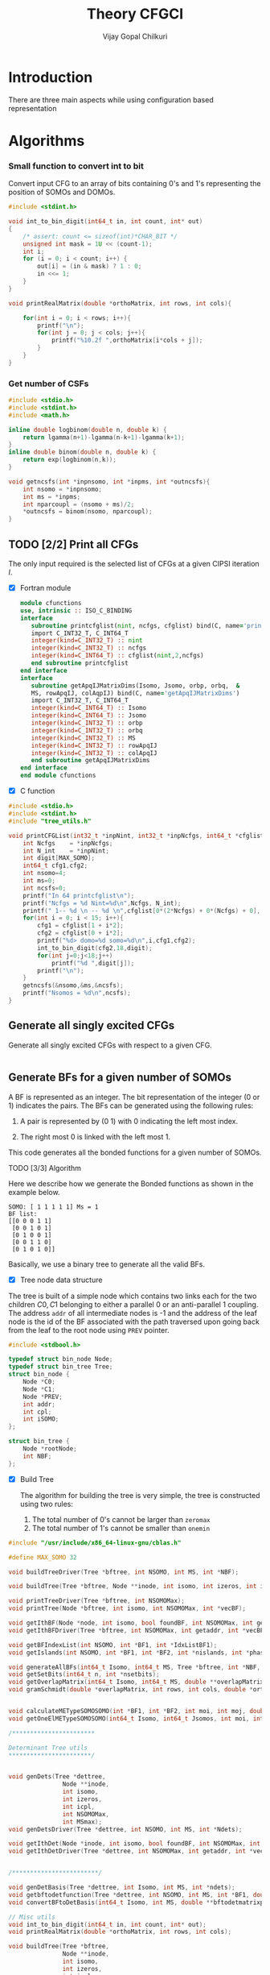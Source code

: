 # -*- mode:org -*-
#+TITLE: Theory CFGCI
#+AUTHOR: Vijay Gopal Chilkuri
#+EMAIL: vijay.gopal.c@gmail.com
#+OPTIONS: toc:t
#+LATEX_CLASS: article
#+LATEX_HEADER: \usepackage{tabularx}
#+LATEX_HEADER: \usepackage{braket}
#+LATEX_HEADER: \usepackage{minted}

* Introduction

There are three main aspects while using configuration based representation

* Algorithms

*** Small function to convert int to bit

Convert input CFG to an array of bits containing 0's and 1's representing
the position of SOMOs and DOMOs.

#+name: inttobindigit
#+begin_src c :main no :tangle cfgCI_utils.c
#include <stdint.h>

void int_to_bin_digit(int64_t in, int count, int* out)
{
    /* assert: count <= sizeof(int)*CHAR_BIT */
    unsigned int mask = 1U << (count-1);
    int i;
    for (i = 0; i < count; i++) {
        out[i] = (in & mask) ? 1 : 0;
        in <<= 1;
    }
}

void printRealMatrix(double *orthoMatrix, int rows, int cols){

    for(int i = 0; i < rows; i++){
        printf("\n");
        for(int j = 0; j < cols; j++){
            printf("%10.2f ",orthoMatrix[i*cols + j]);
        }
    }
}
#+end_src


*** Get number of CSFs

#+name: getncsfs
#+begin_src c :main no :tangle cfgCI_utils.c
#include <stdio.h>
#include <stdint.h>
#include <math.h>

inline double logbinom(double n, double k) {
    return lgamma(n+1)-lgamma(n-k+1)-lgamma(k+1);
}
inline double binom(double n, double k) {
    return exp(logbinom(n,k));
}

void getncsfs(int *inpnsomo, int *inpms, int *outncsfs){
    int nsomo = *inpnsomo;
    int ms = *inpms;
    int nparcoupl = (nsomo + ms)/2;
    *outncsfs = binom(nsomo, nparcoupl);
}
#+end_src

** TODO [2/2] Print all CFGs

The only input required is the selected list of CFGs at a given CIPSI iteration \( I \).

- [X] Fortran module

  #+begin_src fortran :main no :tangle cfgCI_interface.f90
      module cfunctions
      use, intrinsic :: ISO_C_BINDING
      interface
         subroutine printcfglist(nint, ncfgs, cfglist) bind(C, name='printCFGList')
         import C_INT32_T, C_INT64_T
         integer(kind=C_INT32_T) :: nint
         integer(kind=C_INT32_T) :: ncfgs
         integer(kind=C_INT64_T) :: cfglist(nint,2,ncfgs)
         end subroutine printcfglist
      end interface
      interface
         subroutine getApqIJMatrixDims(Isomo, Jsomo, orbp, orbq,  &
         MS, rowApqIJ, colAqpIJ) bind(C, name='getApqIJMatrixDims')
         import C_INT32_T, C_INT64_T
         integer(kind=C_INT64_T) :: Isomo
         integer(kind=C_INT64_T) :: Jsomo
         integer(kind=C_INT32_T) :: orbp
         integer(kind=C_INT32_T) :: orbq
         integer(kind=C_INT32_T) :: MS
         integer(kind=C_INT32_T) :: rowApqIJ
         integer(kind=C_INT32_T) :: colApqIJ
         end subroutine getApqIJMatrixDims
      end interface
      end module cfunctions
  #+end_src


- [X] C function

#+name: printCFGlist
#+begin_src c :main no :tangle cfgCI_utils.c
#include <stdio.h>
#include <stdint.h>
#include "tree_utils.h"

void printCFGList(int32_t *inpNint, int32_t *inpNcfgs, int64_t *cfglist){
    int Ncfgs    = *inpNcfgs;
    int N_int    = *inpNint;
    int digit[MAX_SOMO];
    int64_t cfg1,cfg2;
    int nsomo=4;
    int ms=0;
    int ncsfs=0;
    printf("In 64 printcfglist\n");
    printf("Ncfgs = %d Nint=%d\n",Ncfgs, N_int);
    printf(" 1-- %d \n -- %d \n",cfglist[0*(2*Ncfgs) + 0*(Ncfgs) + 0], cfglist[0*(2*Ncfgs) + 1*(Ncfgs) + 0]);
    for(int i = 0; i < 15; i++){
        cfg1 = cfglist[1 + i*2];
        cfg2 = cfglist[0 + i*2];
        printf("%d> domo=%d somo=%d\n",i,cfg1,cfg2);
        int_to_bin_digit(cfg2,18,digit);
        for(int j=0;j<18;j++)
            printf("%d ",digit[j]);
        printf("\n");
    }
    getncsfs(&nsomo,&ms,&ncsfs);
    printf("Nsomos = %d\n",ncsfs);
}
#+end_src

** Generate all singly excited CFGs

Generate all singly excited CFGs with respect to a given CFG.

#+name: genallSingly
#+begin_src fortran
#+end_src



** Generate BFs for a given number of SOMOs

A BF is represented as an integer. The bit representation of the integer (0 or 1) indicates the pairs. The BFs can be generated using the following rules:

1. A pair is represented by (0 1) with 0 indicating the left most index.

2. The right most 0 is linked with the left most 1.

This code generates all the bonded functions for a given number of SOMOs.

**** TODO [3/3] Algorithm

Here we describe how we generate the Bonded functions as shown in the example below.

#+begin_example
SOMO: [ 1 1 1 1 1] Ms = 1
BF list:
[[0 0 0 1 1]
 [0 0 1 0 1]
 [0 1 0 0 1]
 [0 0 1 1 0]
 [0 1 0 1 0]]
#+end_example

Basically, we use a binary tree to generate all the valid BFs.



- [X] Tree node data structure

The tree is built of a simple node which contains two links each for the two children \(C0, C1\) belonging to either a parallel \(0\)
or an anti-parallel \(1\) coupling. The address ~addr~ of all intermediate nodes is -1 and the address of the leaf node is the id of the BF
associated with the path traversed upon going back from the leaf to the root node using ~PREV~ pointer.

#+name: nodedef
#+begin_src c :main no :tangle tree_utils.h
#include <stdbool.h>

typedef struct bin_node Node;
typedef struct bin_tree Tree;
struct bin_node {
    Node *C0;
    Node *C1;
    Node *PREV;
    int addr;
    int cpl;
    int iSOMO;
};

struct bin_tree {
    Node *rootNode;
    int NBF;
};
#+end_src

- [X] Build Tree

  The algorithm for building the tree is very simple, the tree is constructed using two rules:

  1. The total number of 0's cannot be larger than ~zeromax~
  2. The total number of 1's cannot be smaller than ~onemin~

#+name: treefuncdefs
#+begin_src c :main no :tangle tree_utils.h
#include "/usr/include/x86_64-linux-gnu/cblas.h"

#define MAX_SOMO 32

void buildTreeDriver(Tree *bftree, int NSOMO, int MS, int *NBF);

void buildTree(Tree *bftree, Node **inode, int isomo, int izeros, int icpl, int NSOMOMax, int MSmax);

void printTreeDriver(Tree *bftree, int NSOMOMax);
void printTree(Node *bftree, int isomo, int NSOMOMax, int *vecBF);

void getIthBF(Node *node, int isomo, bool foundBF, int NSOMOMax, int getaddr, int *vecBF);
void getIthBFDriver(Tree *bftree, int NSOMOMax, int getaddr, int *vecBF);

void getBFIndexList(int NSOMO, int *BF1, int *IdxListBF1);
void getIslands(int NSOMO, int *BF1, int *BF2, int *nislands, int *phasefactor);

void generateAllBFs(int64_t Isomo, int64_t MS, Tree *bftree, int *NBF, int *NSOMO);
void getSetBits(int64_t n, int *nsetbits);
void getOverlapMatrix(int64_t Isomo, int64_t MS, double **overlapMatrixptr, int *rows, int *cols, int *NSOMOout);
void gramSchmidt(double *overlapMatrix, int rows, int cols, double *orthoMatrix);


void calculateMETypeSOMOSOMO(int *BF1, int *BF2, int moi, int moj, double *factor, int *phasefactor);
void getOneElMETypeSOMOSOMO(int64_t Isomo, int64_t Jsomos, int moi, int moj, int MS, double **oneElMatrixElementsptr, int *rows, int *cols);

/***********************

Determinant Tree utils
,***********************/


void genDets(Tree *dettree,
               Node **inode,
               int isomo,
               int izeros,
               int icpl,
               int NSOMOMax,
               int MSmax);
void genDetsDriver(Tree *dettree, int NSOMO, int MS, int *Ndets);

void getIthDet(Node *inode, int isomo, bool foundBF, int NSOMOMax, int getaddr, int *vecBF);
void getIthDetDriver(Tree *dettree, int NSOMOMax, int getaddr, int *vecBF);


/************************/

void genDetBasis(Tree *dettree, int Isomo, int MS, int *ndets);
void getbftodetfunction(Tree *dettree, int NSOMO, int MS, int *BF1, double *rowvec);
void convertBFtoDetBasis(int64_t Isomo, int MS, double **bftodetmatrixptr, int *rows, int *cols);

// Misc utils
void int_to_bin_digit(int64_t in, int count, int* out);
void printRealMatrix(double *orthoMatrix, int rows, int cols);

#+end_src

#+name: treefuncmain
#+begin_src c :main no :tangle tree_utils.c
void buildTree(Tree *bftree,
               Node **inode,
               int isomo,
               int izeros,
               int icpl,
               int NSOMOMax,
               int MSmax){

    // Find the maximum parallel couplings 0
    //      the maximum anti-parallel couplings 1
    int zeromax = MSmax + (NSOMOMax-MSmax)/2;
    int onemax = NSOMOMax - zeromax;

    // Exit condition
    if(isomo > NSOMOMax || icpl < 0 || izeros > zeromax ) return;

    // If we find a valid BF assign its address
    if(isomo == NSOMOMax){
        (*inode)->addr = bftree->rootNode->addr;
        bftree->rootNode->addr += 1;
        return;
    }

    // Call 0 branch
    if(((*inode)->C0) == -1 && izeros+1 <= zeromax){
        ((*inode)->C0) = malloc(sizeof(Node));
        (*(*inode)->C0) = (Node){ .C0 = -1, .C1 = -1, .PREV = *inode, .addr = -1, .cpl = 0, .iSOMO = isomo };
        buildTree(bftree, &(*inode)->C0, isomo+1, izeros+1, icpl+1, NSOMOMax, MSmax);
    }
    else buildTree(bftree, &(*inode)->C0, isomo+1, izeros+1, icpl+1, NSOMOMax, MSmax);

    // Call 1 branch
    if(((*inode)->C1) == -1 && icpl-1 >= 0){
        ((*inode)->C1) = malloc(sizeof(Node));
        (*(*inode)->C1) = (Node){ .C0 = -1, .C1 = -1, .PREV = *inode, .addr = -1, .cpl = 1, .iSOMO = isomo };
        buildTree(bftree, &(*inode)->C1, isomo+1, izeros+0, icpl-1, NSOMOMax, MSmax);
    }
    else buildTree(bftree, &(*inode)->C1, isomo+1, izeros+0, icpl-1, NSOMOMax, MSmax);

    return;
}

void buildTreeDriver(Tree *bftree, int NSOMO, int MS, int *NBF){
    int isomo = 0; // counts the total number of SOMO's
    int izeros= 0; // Counts the total number of parallel coupings (i.e. 0's)
    int icpl  = 0; // keep track of the ith ms (cannot be -ve)
    int addr  = 0; // Counts the total BF's

    buildTree(bftree, &(bftree->rootNode), isomo, izeros, icpl, NSOMO, MS);

    ,*NBF = bftree->rootNode->addr;
}

void printTree(Node *inode, int isomo, int NSOMOMax, int *vecBF){
    // Exit condition
    if(isomo > NSOMOMax) return;
    if(inode == -1) return;

    if(isomo == NSOMOMax){
        printf("add : %d > ",inode->addr);
        for(int i=0;i<NSOMOMax;i++)
            printf("%d ",vecBF[i]);
        printf("\n");
        return;
    }
    //printf("%d | %d (%d)\n",isomo,sizeof(inode),inode->C1);


    // Recurse to C0
    if(inode->C0 != -1){
        vecBF[isomo] = 0;
        printTree(inode->C0, isomo+1, NSOMOMax, vecBF);
    }
    // Recurse to C1
    if(inode->C1 != -1){
        vecBF[isomo] = 1;
        printTree(inode->C1, isomo+1, NSOMOMax, vecBF);
    }

    return;
}

void printTreeDriver(Tree *bftree, int NSOMOMax){
    int isomo = 0;
    int vecBF[NSOMOMax];
    for(int i=0;i<NSOMOMax;i++)
        vecBF[i]=0;
    printTree((bftree->rootNode), isomo, NSOMOMax, vecBF);
}

void getIthBF(Node *inode, int isomo, bool foundBF, int NSOMOMax, int getaddr, int *vecBF){
    // Exit condition
    if(foundBF) return;
    if(isomo > NSOMOMax) return;
    if(inode == -1) return;

    if(isomo == NSOMOMax){
        if(inode->addr == getaddr){
            for(int i = NSOMOMax-1; i > -1; i--){
                vecBF[i] = inode->cpl;
                inode = inode->PREV;
            }
            foundBF = true;
            return;
        }
    }
    //printf("%d | %d (%d)\n",isomo,sizeof(inode),inode->C1);


    // Recurse to C0
    if(inode->C0 != -1){
        getIthBF(inode->C0, isomo+1, foundBF, NSOMOMax, getaddr, vecBF);
    }
    // Recurse to C1
    if(inode->C1 != -1){
        getIthBF(inode->C1, isomo+1, foundBF, NSOMOMax, getaddr, vecBF);
    }

    return;
}

void getIthBFDriver(Tree *bftree, int NSOMOMax, int getaddr, int *vecBF){
    int isomo = 0;
    bool foundBF = false;
    getIthBF((bftree->rootNode), isomo, foundBF, NSOMOMax, getaddr, vecBF);
}
#+end_src

- [X] Test Build BF

#+begin_src C :main no :noweb yes
#include <stdio.h>
#include <stdlib.h>
#include <stdbool.h>
#include "/home/vijay/Documents/codes/qp2/plugins/local/pluginRepo/cfgCI/tree_utils.h"

<<treefuncmain>>

<<indexlist>>

<<calculateislands>>

void main(){
    int NSOMO = 6;
    int MS = 0;
    int NBF=0;
    Tree bftree = (Tree){  .rootNode = -1, .NBF = -1 };
    bftree.rootNode = malloc(sizeof(Node));
    (*bftree.rootNode) = (Node){ .C0 = -1, .C1 = -1, .PREV = -1, .addr = 0, .cpl = -1, .iSOMO = -1};

    buildTreeDriver(&bftree, NSOMO, MS, &NBF);

    //printTreeDriver(&bftree, NSOMO);

    int *BF1 = malloc(NSOMO * sizeof(int));
    int *BF2 = malloc(NSOMO * sizeof(int));

    int getaddr = 0;
    getIthBFDriver(&bftree, NSOMO, getaddr, BF1);

    printf("add : %d > ",getaddr);
    for(int i=0;i<NSOMO;i++)
        printf("%d ",BF1[i]);
    printf("\n");

    getaddr = 1;
    getIthBFDriver(&bftree, NSOMO, getaddr, BF2);

    printf("add : %d > ",getaddr);
    for(int i=0;i<NSOMO;i++)
        printf("%d ",BF2[i]);
    printf("\n");

    int *IdxListBF1 = malloc(NSOMO * sizeof(int));
    getBFIndexList(NSOMO, BF1, IdxListBF1);

    printf("add : %d > ",getaddr);
    for(int i=0;i<NSOMO;i++)
        printf("%d ",IdxListBF1[i]);
    printf("\n");

    getBFIndexList(NSOMO, BF2, IdxListBF1);

    printf("add : %d > ",getaddr);
    for(int i=0;i<NSOMO;i++)
        printf("%d ",IdxListBF1[i]);
    printf("\n");

    int nislands;
    int phasefactor;

    getIslands(NSOMO, BF1, BF2, &nislands, &phasefactor);
    printf("nislands = %d phase = %d\n",nislands,phasefactor);


    // Garbage collection
    free(BF1);
    free(BF2);
    free(IdxListBF1);

    return;
}
#+end_src

#+RESULTS:
| add      | : | 0 | >     | 0 | 0 | 0 | 1 | 1 | 1 |
| add      | : | 1 | >     | 0 | 0 | 1 | 0 | 1 | 1 |
| add      | : | 1 | >     | 5 | 4 | 3 | 2 | 1 | 0 |
| add      | : | 1 | >     | 5 | 2 | 1 | 4 | 3 | 0 |
| nislands | = | 2 | phase | = | 1 |   |   |   |   |


** Calculate the orthogonalization matrix

The orthogonalization matrix gives the orthonormalized vectors
in bonded-function (BF) (or determinant) basis which are eigenfunctions
of \( S^2 \) c.f. \( \mathbf{O}_{i}\) matrices.

*** Calculate Overlap between two BFs

In our representation, the BFs are represented as a seqence of \(0,1\)
as shown below:

#+begin_example
BF1 : [0 0 0 1 1] Ms = 1
      (1 (1 (2 3) 4)
#+end_example

The second representation is only used to derive the overlap/matrix-elements.

The overlap between two bonded functions is based on the derivations
by Cooper and McWeeney[?] and Sutcliffe[?]. They are based on Rumer
diagrams. Here, we shall briefly outline the algorithm for the
calculation of the overlap between two BFs.

In order to calculate the Overlap (\( S \)) between two bonded functions
\( V_r \) and \(V_s\), there are two steps which are as follows:

1. Permutations of the strings to bring \(V_r, V_s\) into maximum overlap
   configuration. This incurs a phase (\(-1\) for each permutation) \((-1)^r\).

2. The calculation of the number of Islands (\(i\)), the number of Open chains (\(O\)),
   and the number of E chains.

The description of the three types of diagrams is described below:

**** TODO [2/2] Islands

Once the two BFs are brought into maximum overlap, the number of islands can be
calculated. An island is defined as the total number of closed polygons formed
by joining the common indices in \(V_r\) and \(V_s\). The pairs in each BF
\(V_r\) and \(V_s\) are also joind by an arc. Each island has two primitive
spin-functions. A primitive spin-function is defined as a product of
\(\alpha-\beta\) pair in the two BFs. The two primitives originate from
assigning \(\alpha\) or \(\beta\) to the head and tail of the closed polygon or
vice-versa.

#+begin_example
      ------------------------------------
      |    --------------------------    |
      |    |    ----------------    |    |
      |    |    |    ------    |    |    |
      |    |    |    |   \ /  \ /  \ /  \ /
BF1 : 0    0    0    0    1    1    1    1
      |    |    |    |    |    |    |    |
BF2 : 0    1    0    0    0    1    1    1
      |   / \   |    |    |   / \  / \  / \
      ------    |    |    ------    |    |
                |    ----------------    |
                --------------------------
#+end_example

- [X] Get Index list

#+name: indexlist
#+begin_src c :main no #:tangle cfgCI_utils.c
#include <stdio.h>

void getBFIndexList(int NSOMO, int *BF1, int *IdxListBF1){
    int Iidx;
    int Jidx;
    int BFcopy[NSOMO];

    int dictidx[2];
    dictidx[0] = -1;
    dictidx[1] =  1;

    for(int i = 0; i < NSOMO; i++)
        BFcopy[i] = BF1[i];

    for(int i = 0; i < NSOMO; i++){
        Iidx = i;
        if(BFcopy[i] == 0){
            int countN1=0;
            for(int j = i+1; j < NSOMO; j++){
                Jidx = j;
                countN1 = countN1 + dictidx[BFcopy[j]];
                if(countN1 > 0){
                    break;
                }
            }
            BFcopy[Iidx] = -1;
            BFcopy[Jidx] = -1;
            IdxListBF1[Jidx] = Iidx;
            IdxListBF1[Iidx] = Jidx;
        }
    }

}
#+end_src

- [X] Get Islands


#+name: calculateIslands
#+begin_src c :main no #:tangle cfgCI_utils.c
#include <stdio.h>

void getIslands(int NSOMO, int *BF1, int *BF2, int *nislands, int *phasefactor){

    // Get BF ids
    int *IdxListBF1 = malloc(NSOMO * sizeof(int));
    int *IdxListBF2 = malloc(NSOMO * sizeof(int));

    getBFIndexList(NSOMO, BF1, IdxListBF1);
    getBFIndexList(NSOMO, BF2, IdxListBF2);

    int maxcount=0;
    ,*nislands = 0;
    ,*phasefactor = 1;

    int BF1copy[NSOMO];
    for(int i = 0; i < NSOMO; i++)
        BF1copy[i] = IdxListBF1[i];
    int BF2copy[NSOMO];
    for(int i = 0; i < NSOMO; i++)
        BF2copy[i] = IdxListBF2[i];

    for(int i = 0; i < NSOMO; i++){
        int thisId = i;
        int nextId = BF1copy[i];
        maxcount = 0;
        while(BF1copy[thisId] != -1 && maxcount < 20){
            if(maxcount==0) *nislands += 1;
            if(maxcount==19) *nislands -= 1;

            maxcount++;

            // First the bra
            nextId = BF1copy[thisId];
            BF1copy[thisId] = -1;
            BF1copy[nextId] = -1;
            //printf("\n(%d) %d> %d -> %d\n",i,maxcount,thisId,nextId);

            // Get the phase factor bra
            if(nextId < thisId) *phasefactor *= -1;

            // Then the ket
            thisId = BF2copy[nextId];
            BF2copy[thisId] = -1;
            BF2copy[nextId] = -1;
            //printf("\n(%d) %d> %d -> %d\n",i,maxcount,nextId,thisId);

            // Get the phase factor bra
            if(nextId > thisId) *phasefactor *= -1;

        }
        //printf("\nBF1\n");
        //for(int j = 0; j < NSOMO; j++)
        //    printf("%d ",BF1copy[j]);
        //printf("\nBF2\n");
        //for(int j = 0; j < NSOMO; j++)
        //    printf("%d ",BF2copy[j]);
    }

    // Garbage collection
    free(IdxListBF1);
    free(IdxListBF2);

}
#+end_src



**** Phase factor (r)

The phase factor is calculated according to the following rule. The connecting
lines shown in example above has a direction. Upon careful observation, one can
observe that out of the eight SOMOs 6 are aligned i.e. both bra and ket have arrows
or tails and 2 are misaligned. The phase \(r\) is defined as the minimum number of
flips required to pair all indices for the bra and ket indices. In the above example
three arrow directions have to be flipped giving \(r=3\) as shown below:

#+begin_example
      ------------------------------------
      |    --------------------------    |
      |    |    ----------------    |    |
      |    |    |    ------    |    |    |
      |   \ /   |   \ /   |   \ /   |   \ /
BF1 : 0    0    0    0    1    1    1    1
      |    |    |    |    |    |    |    |
BF2 : 0    1    0    0    0    1    1    1
      |   / \   |   / \   |   / \   |   / \
      ------    |    |    ------    |    |
                |    ----------------    |
                --------------------------
#+end_example

#+name: illustration islands
#+ATTR_ORG: :width 400
[[./illustration_islands.jpg]]

**** Open chains (O)

The open chains are constituted of open polygons which have an odd number of
sides. These are made up of BFs which consist of un-paired spins such as
\(2^{-1/2} \left[ \alpha(i)\beta(j) + \alpha(j)\beta(i) \right]\alpha(k) \) for
\(V_r\) and \(\alpha(i)-2^{-1/2} \left[ \alpha(j)\beta(k) + \alpha(k)\beta(j)
\right]\) for \(V_s\) respectively. These contribute a factor of \(1\) to the
MEs.

**** E type chains

The E type chains originate from BFs which contain different indices which are
mutually exclusive. The presence of mutually exclusive indices results in a
vanishing ME between such BFs.


Finally, the BFs contribute to the ME as follows:

#+name: EqCalcOvlp
\(
\braket{V_r | V_s} = \delta_{SS'}\delta_{E} 2^{i-s}(-1)^r
\)

Where \( S \) and \( S' \) are the spins for the \(V_r\) and \(V_s\)
respectively and \(s\) represents the total number of pairs in \(V_r\) and
\(V_s\). The total number of pairs are the same in \(V_r\) and \(V_s\) if they
belong to the same spin subspace.

**** TODO [3/7] Make the orthonormalization matrix

- [X] Calculate the number of SOMOs in the input CFG.

#+name: getNsomo
#+begin_src C :main no #:tangle cfgCI_utils.c
void getSetBits(int64_t n, int *nsetbits){
    int count = 0;
    while(n){
        count += n & 1;
        n >>= 1;
    }
    *nsetbits = count;
}
#+end_src

- [ ] Generate all the BF for the SOMOs in the CFG

#+name: generateAllBFs
#+begin_src C :main no #:tangle cfgCI_utils.c
void generateAllBFs(int64_t Isomo, int64_t MS, Tree *bftree, int *NBF, int *NSOMO){
    getSetBits(Isomo, NSOMO);
    buildTreeDriver(bftree, *NSOMO, MS, NBF);
}
#+end_src

- [ ] Fill the matrix using Eq:[[EqCalcOvlp]]


#+name: getOverlapMatrix
#+begin_src c :main no #:tangle cfgCI_utils.c
void getOverlapMatrix(int64_t Isomo, int64_t MS, double **overlapMatrixptr, int *rows, int *cols, int *NSOMOout){

    int64_t NBF = 0;
    int64_t NSOMO = 0;

    Tree bftree = (Tree){  .rootNode = -1, .NBF = -1 };
    bftree.rootNode = malloc(sizeof(Node));
    (*bftree.rootNode) = (Node){ .C0 = -1, .C1 = -1, .PREV = -1, .addr = 0, .cpl = -1, .iSOMO = -1};

    generateAllBFs(Isomo, MS, &bftree, &NBF, &NSOMO);

    *NSOMOout = NSOMO;

    //printTreeDriver(&bftree, NSOMO);

    // Initialize overlap matrix
    (*overlapMatrixptr) = malloc(NBF*NBF*sizeof(double));
    (*rows) = NBF;
    (*cols) = NBF;

    double *overlapMatrix = (*overlapMatrixptr);

    //// initialize Matrix
    //for(int i = 0; i < NBF; i++)
    //    for(int j = 0; j < NBF; j++)
    //        overlapMatrix[i*NBF + j] = 0.0;

    int addI = 0;
    int addJ = 0;
    int *BF1 = malloc(MAX_SOMO * sizeof(int));
    int *BF2 = malloc(MAX_SOMO * sizeof(int));
    int *IdxListBF1 = malloc(MAX_SOMO * sizeof(int));
    int *IdxListBF2 = malloc(MAX_SOMO * sizeof(int));

    int g = 0;
    g = (NSOMO - MS)/2;
    printf("NBFs = %d NSOMOs = %d MS = %d g = %d\n",NBF,NSOMO,MS,g);

    int nislands; // Note that nislands < g always
    int phasefactor;

    int dictPhase[2];

    dictPhase[0] = 1;
    dictPhase[1] =-1;


    // Set block elements
    for(int i = 0; i < NBF; i++){
        addI = i;
        getIthBFDriver(&bftree, NSOMO, addI, BF1);
        getBFIndexList(NSOMO, BF1, IdxListBF1);

        //printf("addI : %d > ",addI);
        //for(int k=0;k<NSOMO;k++)
        //    printf("%d ",BF1[k]);
        //printf("\n");

        for(int j = 0; j < NBF; j++){
            addJ = j;
            getIthBFDriver(&bftree, NSOMO, addJ, BF2);
            getBFIndexList(NSOMO, BF2, IdxListBF2);
            //printf("addJ : %d > ",addI);
            //for(int k=0;k<NSOMO;k++)
            //    printf("%d ",BF2[k]);
            //printf("\n");

            // Get the i and r factors
            getIslands(NSOMO, BF1, BF2, &nislands, &phasefactor);

            //printf("(%d, %d) is=%d ph=%d fac=%10.15f\n",addI, addJ, nislands, phasefactor, phasefactor*1.0/(1 << (g-nislands)));

            overlapMatrix[i*NBF + j] = -1.0*phasefactor / (1 << (g - nislands));
        }
    }

    // Garbage collection
    free(BF1);
    free(IdxListBF1);
    free(BF2);
    free(IdxListBF2);

}
#+end_src

- [ ] Generate orthonormalization matrix

  A Gram-Schmidt orthogonalization will generate the CSFs from the BFs.

#+name: gramSchmidt
#+begin_src C :main no :noweb yes
void gramSchmidt(double *overlapMatrix, int rows, int cols, double *orthoMatrix){

    // vector
    double norm = 0.0;
    orthoMatrix[(rows-1)*cols + cols-1] = 1.0;
    for(int i = cols-2; i > -1; i--){
        orthoMatrix[(rows-1)*cols + i] = 0.0;
    }

    // Gram-Schmidt loop
    for(int i = rows-2; i > -1; i--){
        orthoMatrix[i*cols + i] = 1.0;
        for(int j = rows-1; j > i; j--){
            for(int k = rows-1; k >= j; k--){
                orthoMatrix[i*cols + j] += -1.0*orthoMatrix[j*cols + k]*overlapMatrix[i*cols + k];
            }
        }

        // Normalization
        norm = 0.0;
        for(int j = rows-1; j >= i; j--){
            norm += orthoMatrix[i*cols + j]*orthoMatrix[i*cols + j];
        }
        norm = sqrt(norm);
        for(int j = rows-1; j >= i; j--){
            orthoMatrix[i*cols + j] /= norm;
        }

    }

}
#+end_src

- [X] Generate det basis

  Generate the determinant representation of the BFs.

#+name: genDetBasis
#+begin_src C :main no

void genDets(Tree *dettree,
               Node **inode,
               int isomo,
               int izeros,
               int icpl,
               int NSOMOMax,
               int MSmax){

    // Find the maximum parallel couplings 0
    //      the maximum anti-parallel couplings 1
    int zeromax = MSmax + (NSOMOMax-MSmax)/2;
    int onemax = NSOMOMax - zeromax;

    // Exit condition
    if(isomo > NSOMOMax || izeros > zeromax || abs(icpl) > onemax) return;

    // If we find a valid BF assign its address
    if(isomo == NSOMOMax){
        (*inode)->addr = dettree->rootNode->addr;
        dettree->rootNode->addr += 1;
        return;
    }

    // Call 0 branch
    if(((*inode)->C0) == -1 && izeros+1 <= zeromax){
        ((*inode)->C0) = malloc(sizeof(Node));
        (*(*inode)->C0) = (Node){ .C0 = -1, .C1 = -1, .PREV = *inode, .addr = -1, .cpl = 0, .iSOMO = isomo };
        genDets(dettree, &(*inode)->C0, isomo+1, izeros+1, icpl+0, NSOMOMax, MSmax);
    }
    else genDets(dettree, &(*inode)->C0, isomo+1, izeros+1, icpl+0, NSOMOMax, MSmax);

    // Call 1 branch
    if(((*inode)->C1) == -1 && abs(icpl+1) <= onemax){
        ((*inode)->C1) = malloc(sizeof(Node));
        (*(*inode)->C1) = (Node){ .C0 = -1, .C1 = -1, .PREV = *inode, .addr = -1, .cpl = 1, .iSOMO = isomo };
        genDets(dettree, &(*inode)->C1, isomo+1, izeros+0, icpl+1, NSOMOMax, MSmax);
    }
    else genDets(dettree, &(*inode)->C1, isomo+1, izeros+0, icpl+1, NSOMOMax, MSmax);

    return;
}

void genDetsDriver(Tree *dettree, int NSOMO, int MS, int *Ndets){
    int isomo = 0; // counts the total number of SOMO's
    int izeros= 0; // Counts the total number of parallel coupings (i.e. 0's)
    int icpl  = 0; // keep track of the ith ms (cannot be -ve)
    int addr  = 0; // Counts the total BF's

    genDets(dettree, &(dettree->rootNode), isomo, izeros, icpl, NSOMO, MS);

    ,*Ndets = dettree->rootNode->addr;
}

void getIthDet(Node *inode, int isomo, bool foundBF, int NSOMOMax, int getaddr, int *vecBF){
    // Exit condition
    if(foundBF) return;
    if(isomo > NSOMOMax) return;
    if(inode == -1) return;

    if(isomo == NSOMOMax){
        if(inode->addr == getaddr){
            for(int i = NSOMOMax-1; i > -1; i--){
                vecBF[i] = inode->cpl;
                inode = inode->PREV;
            }
            foundBF = true;
            return;
        }
    }
    //printf("%d | %d (%d)\n",isomo,sizeof(inode),inode->C1);


    // Recurse to C0
    if(inode->C0 != -1){
        getIthDet(inode->C0, isomo+1, foundBF, NSOMOMax, getaddr, vecBF);
    }
    // Recurse to C1
    if(inode->C1 != -1){
        getIthDet(inode->C1, isomo+1, foundBF, NSOMOMax, getaddr, vecBF);
    }

    return;
}

void getIthDetDriver(Tree *dettree, int NSOMOMax, int getaddr, int *vecBF){
    int isomo = 0;
    bool foundBF = false;
    getIthDet((dettree->rootNode), isomo, foundBF, NSOMOMax, getaddr, vecBF);
}

void findAddofDet(Node *inode, int isomo, bool foundDet, int NSOMOMax, int *inpdet, int *addr){
    // Exit condition
    if(foundDet) return;
    if(isomo == NSOMOMax){
        foundDet = true;
        ,*addr = inode->addr;
        return;
    }
    //printf("%d | %d (%d)\n",isomo,inpdet[isomo],inode->addr);


    // Recurse to C0
    if(inpdet[isomo] == 0){
        if(inode->C0 != -1){
            findAddofDet(inode->C0, isomo+1, foundDet, NSOMOMax, inpdet, addr);
        }
        else{
            ,*addr = -1;
            return;
        }
    }
    else{
        // Recurse to C1
        if(inode->C1 != -1){
            findAddofDet(inode->C1, isomo+1, foundDet, NSOMOMax, inpdet, addr);
        }
        else{
            ,*addr = -1;
            return;
        }
    }

    return;
}

void findAddofDetDriver(Tree *dettree, int NSOMOMax, int *inpdet, int *addr){
    ,*addr = -1;
    int isomo = 0;
    bool foundDet = false;
    // for(int i=0;i<NSOMOMax;i++)
    //    printf("%d ",inpdet[i]);
    findAddofDet((dettree->rootNode), isomo, foundDet, NSOMOMax, inpdet, addr);
}

void getDetlist(Node *inode, int isomo, int NSOMOMax, int *vecBF, int *detlist){
    // Exit condition
    if(isomo > NSOMOMax) return;
    if(inode == -1) return;

    if(isomo == NSOMOMax){
        int idet=0;
        for(int k=0;k<NSOMOMax;k++){
            if(vecBF[k] == 1) idet = idet | (1<<(NSOMOMax-1-k));
        }
        detlist[inode->addr]=idet;
        return;
    }
    //printf("%d | %d (%d)\n",isomo,sizeof(inode),inode->C1);


    // Recurse to C0
    if(inode->C0 != -1){
        vecBF[isomo] = 0;
        getDetlist(inode->C0, isomo+1, NSOMOMax, vecBF, detlist);
    }
    // Recurse to C1
    if(inode->C1 != -1){
        vecBF[isomo] = 1;
        getDetlist(inode->C1, isomo+1, NSOMOMax, vecBF, detlist);
    }

    return;
}

void getDetlistDriver(Tree *dettree, int NSOMOMax, int *detlist){
    int isomo = 0;
    int vecBF[NSOMOMax];
    getDetlist((dettree->rootNode), isomo, NSOMOMax, vecBF, detlist);
}

void genDetBasis(Tree *dettree, int Isomo, int MS, int *ndets){

    int NSOMO=0;
    getSetBits(Isomo, &NSOMO);
    genDetsDriver(dettree, NSOMO, MS, ndets);

}
#+end_src

- [X] Generate BF to Det matrix

  Here we generate the matrix of transformation from BF basis to
  determinant basis.

#+name: convertBFtoDetbasis
#+begin_src C :main no :noweb yes

void getbftodetfunction(Tree *dettree, int NSOMO, int MS, int *BF1, double *rowvec){
    int npairs = 1 << ((NSOMO - MS)/2);
    int idxp = 0;
    int idxq = 0;
    int *detslist = malloc(npairs*NSOMO*sizeof(int));
    double *phaselist = malloc(npairs*sizeof(double));
    for(int i=0;i<npairs;i++)
        phaselist[i] = 1.0;
    int shft = npairs;
    int donepq[NSOMO];
    double fac = 1.0;
    for(int i = 0; i < NSOMO; i++)
        donepq[i] = 0.0;
    //for(int i = 0; i < NSOMO; i++)
    //    printf("%d) %d\n",i,BF1[i]);

    for(int i = 0; i < NSOMO; i++){
        idxp = BF1[i];
        idxq = BF1[idxp];
        //printf("idxp=%d idxq=%d\n",idxp,idxq);
        // Do one pair only once
        if(donepq[idxp] > 0.0 || donepq[idxq] > 0.0) continue;
        fac *= 2.0;
        donepq[idxp] = 1.0;
        donepq[idxq] = 1.0;
        for(int j = 0; j < npairs; j = j + shft){
            for(int k = 0; k < shft/2; k++){
                detslist[(k+j)*NSOMO + idxp] = 1;
                detslist[(k+j)*NSOMO + idxq] = 0;
            }
            for(int k = shft/2; k < shft; k++){
                detslist[(k+j)*NSOMO + idxp] = 0;
                detslist[(k+j)*NSOMO + idxq] = 1;
                phaselist[k+j] *=-1;
            }
        }
        shft /= 2;
    }

    // Now get the addresses
    int inpdet[NSOMO];
    int addr = -1;
    for(int i = 0; i < npairs; i++){
        for(int j = 0; j < NSOMO; j++)
            inpdet[j] = detslist[i*NSOMO + j];
        findAddofDetDriver(dettree, NSOMO, inpdet, &addr);
        rowvec[addr] = 1.0 * phaselist[i]/sqrt(fac);
    }
}

void convertBFtoDetBasis(int64_t Isomo, int MS, double **bftodetmatrixptr, int *rows, int *cols){

    int NSOMO=0;
    getSetBits(Isomo, &NSOMO);
    int ndets = 0;
    int NBF = 0;
    double dNSOMO = NSOMO*1.0;
    double nalpha = (NSOMO + MS)/2.0;
    ndets = (int)binom(dNSOMO, nalpha);
    //printf("Ndets = %d\n",ndets);

    Tree dettree = (Tree){  .rootNode = -1, .NBF = -1 };
    dettree.rootNode = malloc(sizeof(Node));
    (*dettree.rootNode) = (Node){ .C0 = -1, .C1 = -1, .PREV = -1, .addr = 0, .cpl = -1, .iSOMO = -1};

    genDetBasis(&dettree, Isomo, MS, &ndets);

    //printTreeDriver(&dettree, NSOMO);
    //printf("Ndets = %d\n",ndets);

    int addr = -1;
    int inpdet[NSOMO];
    inpdet[0] = 1;
    inpdet[1] = 1;
    inpdet[2] = 1;
    inpdet[3] = 0;
    inpdet[4] = 0;
    inpdet[5] = 0;

    findAddofDetDriver(&dettree, NSOMO, inpdet, &addr);

    int detlist[ndets];
    getDetlistDriver(&dettree, NSOMO, detlist);

    printf("\n");
    for(int i=0;i<ndets;i++)
        printf("%d ",detlist[i]);
    printf("\n");

    //printf("addr of det=%d\n",addr);

    // Prepare BFs
    Tree bftree = (Tree){  .rootNode = -1, .NBF = -1 };
    bftree.rootNode = malloc(sizeof(Node));
    (*bftree.rootNode) = (Node){ .C0 = -1, .C1 = -1, .PREV = -1, .addr = 0, .cpl = -1, .iSOMO = -1};

    generateAllBFs(Isomo, MS, &bftree, &NBF, &NSOMO);

    //printf("in convert NBFs = %d ndets=%d\n",NBF,ndets);

    // Initialize transformation matrix
    (*bftodetmatrixptr) = malloc(NBF*ndets*sizeof(double));
    (*rows) = NBF;
    (*cols) = ndets;

    double *bftodetmatrix = (*bftodetmatrixptr);

    // Build BF to det matrix
    int addI = 0;
    int addJ = 0;
    double rowvec[ndets];
    for(int i=0;i<ndets;i++)
        rowvec[i]=0.0;
    int *BF1 = malloc(MAX_SOMO * sizeof(int));
    int *BF2 = malloc(MAX_SOMO * sizeof(int));
    int *IdxListBF1 = malloc(MAX_SOMO * sizeof(int));
    int *IdxListBF2 = malloc(MAX_SOMO * sizeof(int));

    for(int i = 0; i < NBF; i++){
        addI = i;
        getIthBFDriver(&bftree, NSOMO, addI, BF1);
        getBFIndexList(NSOMO, BF1, IdxListBF1);


        //printf("addI : %d > ",addI);
        //for(int k=0;k<NSOMO;k++)
        //    printf("%d ",BF1[k]);
        //printf("\n");

        // Get ith row
        getbftodetfunction(&dettree, NSOMO, MS, IdxListBF1, rowvec);

        //printf("---%d---\n",i);
        //for(int k=0;k<ndets;k++)
        //    printf("%10.4f ",rowvec[k]);
        //printf("\n");

        //printf("(%d, %d) is=%d ph=%d fac=%10.15f\n",addI, addJ, nislands, phasefactor, phasefactor*1.0/(1 << (g-nislands)));

        for(int j = 0; j < ndets; j++)
            bftodetmatrix[i*ndets + j] = rowvec[j];

        for(int k=0;k<ndets;k++)
            rowvec[k]=0.0;
    }

    // Garbage collection
    free(BF1);
    free(IdxListBF1);
    free(BF2);
    free(IdxListBF2);

}
#+end_src

- [ ] Calling Blas

  Call CBLAS routines

#+name: callingblas
#+begin_src C :main no tangle tree_utils.c
void callBlasMatxMat(double *A, int rowA, int colA, double *B, int rowB, int colB, double *C, bool transA, bool transB){
    int m = rowA;
    int k = colA;
    int n = colB;
    double alpha = 1.0;
    double beta  = 0.0;
    int val = 0;
    if (transA) val |= 0x1;
    if (transB) val |= 0x2;

    switch (val) {
        case 0: // Both trans
            cblas_dgemm(CblasRowMajor, CblasTrans, CblasTrans,
                        m, n, k, alpha, A, k, B, n, beta, C, n);
            break;
        case 1: // transA, notransB
            cblas_dgemm(CblasRowMajor, CblasTrans, CblasNoTrans,
                        m, n, k, alpha, A, k, B, n, beta, C, n);
            break;
        case 2: // notransA, transB
            cblas_dgemm(CblasRowMajor, CblasNoTrans, CblasTrans,
                        m, n, k, alpha, A, k, B, n, beta, C, n);
            break;
        case 3: // notransA, notransB
            cblas_dgemm(CblasRowMajor, CblasNoTrans, CblasNoTrans,
                        m, n, k, alpha, A, k, B, n, beta, C, n);
            break;
        default:
            printf("Impossible !!!!\n");
            break;
    }
}
#+end_src

- [ ] Testing everything

#+begin_src C :main no :noweb yes :libs "-lm -lblas" :tangle main.c
#include <stdio.h>
#include <stdlib.h>
#include <stdbool.h>
#include <math.h>
#include "/home/vijay/Documents/codes/qp2/plugins/local/pluginRepo/cfgCI/tree_utils.h"
#include "/usr/include/x86_64-linux-gnu/cblas.h"

double logbinom(double n, double k) {
    return lgamma(n+1)-lgamma(n-k+1)-lgamma(k+1);
}

double binom(double n, double k) {
    return exp(logbinom(n,k));
}

<<inttobindigit>>

<<treefuncmain>>

<<indexlist>>

<<calculateislands>>

<<getNsomo>>

<<generateAllBFs>>

<<getOverlapMatrix>>

<<gramSchmidt>>

<<genDetBasis>>

<<convertBFtoDetBasis>>

<<calcMEdetpair>>

<<callcalcMEdetpair>>

<<callingblas>>

void main(){

    int rows = 0;
    int cols = 0;
    double *overlapMatrixI;
    double *overlapMatrixJ;
    double *orthoMatrixI;
    double *orthoMatrixJ;
    double *bftodetmatrixI;
    double *bftodetmatrixJ;
    double *ApqIJ;

    int64_t MS=0;
    int NSOMO=0;

    int64_t Isomo;
    Isomo = (1 << 4) - 1;

    int64_t Jsomo;
    Jsomo = (1 << 6) - 1;

    int orbp = 0;
    int orbq = 5;

    //int digit[MAX_SOMO];
    //int_to_bin_digit(Isomo, MAX_SOMO, digit);
    //for(int j=0;j<MAX_SOMO;j++)
    //    printf("%d ",digit[j]);
    //printf("\n");


    /***********************************
                   Doing I
    ,************************************/
    // Fill matrix
    int rowsI = 0;
    int colsI = 0;

    getOverlapMatrix(Isomo, MS, &overlapMatrixI, &rowsI, &colsI, &NSOMO);

    //printRealMatrix(overlapMatrix, rows, cols);

    orthoMatrixI = malloc(rowsI*colsI*sizeof(double));

    gramSchmidt(overlapMatrixI, rowsI, colsI, orthoMatrixI);

    printf("\nDone Gram-Schmidt orthonormalization\n");

    printRealMatrix(orthoMatrixI, rowsI, colsI);

    printf("\nGen det basis \n");

    int rowsbftodetI, colsbftodetI;

    convertBFtoDetBasis(Isomo, MS, &bftodetmatrixI, &rowsbftodetI, &colsbftodetI);

    printRealMatrix(bftodetmatrixI, rowsbftodetI, colsbftodetI);

    /***********************************
                   Doing J
    ,************************************/

    int rowsJ = 0;
    int colsJ = 0;
    // Fill matrix
    getOverlapMatrix(Jsomo, MS, &overlapMatrixJ, &rowsJ, &colsJ, &NSOMO);

    //printRealMatrix(overlapMatrix, rows, cols);

    orthoMatrixJ = malloc(rowsJ*colsJ*sizeof(double));

    gramSchmidt(overlapMatrixJ, rowsJ, colsJ, orthoMatrixJ);

    printf("\nDone Gram-Schmidt orthonormalization\n");

    printRealMatrix(orthoMatrixJ, rowsJ, colsJ);

    printf("\nGen det basis \n");

    int rowsbftodetJ, colsbftodetJ;

    convertBFtoDetBasis(Jsomo, MS, &bftodetmatrixJ, &rowsbftodetJ, &colsbftodetJ);

    printf("dims BFtoDetJ rowsbftodetJ=%d colsbftodetJ=%d\n",rowsbftodetJ,colsbftodetJ);

    printRealMatrix(bftodetmatrixJ, rowsbftodetJ, colsbftodetJ);

    int rowsA = 0;
    int colsA = 0;

    callcalcMEij(Isomo, Jsomo, orbp, orbq, MS, &ApqIJ, &rowsA, &colsA);

    printf("Done MEij\n");
    printRealMatrix(ApqIJ, rowsA, colsA);

    // Final ME in BF basis

    // First transform I in bf basis
    double *bfIApqIJ = malloc(colsbftodetI*colsA*sizeof(double));

    int transA=true;
    int transB=false;
    callBlasMatxMat(bftodetmatrixI, rowsbftodetI, colsbftodetI, ApqIJ, rowsA, colsA, bfIApqIJ, transA, transB);

    printf("Done blas BFI\n");
    printRealMatrix(bfIApqIJ, colsI, colsA);

    // now transform I in csf basis
    double *CSFIApqIJ = malloc(rowsI*colsA*sizeof(double));
    transA = true;
    transB = true;
    callBlasMatxMat(orthoMatrixI, rowsI, colsI, bfIApqIJ, colsI, colsA, CSFIApqIJ, transA, transB);

    printf("Done blas CSFI\n");
    printRealMatrix(orthoMatrixI, rowsI, colsI);
    printf("----------\n");
    printRealMatrix(bfIApqIJ, colsI, colsA);
    printf("----------\n");
    printRealMatrix(CSFIApqIJ, rowsI, colsA);


    // Garbage collection
    free(overlapMatrixI);
    free(overlapMatrixJ);
    free(orthoMatrixI);
    free(orthoMatrixJ);
    free(bftodetmatrixI);
    free(bftodetmatrixJ);
    free(ApqIJ);
    free(bfIApqIJ);
    //free(bfIbfJApqIJ);

    return;
}
#+end_src

#+RESULTS:
| NBFs |            = |                  2 |          NSOMOs |     = |     4 |    MS |     = |     0 |      g |     = |     2 |       |       |       |       |      |       |       |       |            |          |      |
|      |              |                    |                 |       |       |       |       |       |        |       |       |       |       |       |       |      |       |       |       |            |          |      |
| Done | Gram-Schmidt | orthonormalization |                 |       |       |       |       |       |        |       |       |       |       |       |       |      |       |       |       |            |          |      |
|      |              |                    |                 |       |       |       |       |       |        |       |       |       |       |       |       |      |       |       |       |            |          |      |
| 0.89 |        -0.45 |                    |                 |       |       |       |       |       |        |       |       |       |       |       |       |      |       |       |       |            |          |      |
|  0.0 |          1.0 |                    |                 |       |       |       |       |       |        |       |       |       |       |       |       |      |       |       |       |            |          |      |
|  Gen |          det |              basis |                 |       |       |       |       |       |        |       |       |       |       |       |       |      |       |       |       |            |          |      |
|      |              |                    |                 |       |       |       |       |       |        |       |       |       |       |       |       |      |       |       |       |            |          |      |
|    3 |            5 |                  6 |               9 |    10 |    12 |       |       |       |        |       |       |       |       |       |       |      |       |       |       |            |          |      |
|      |              |                    |                 |       |       |       |       |       |        |       |       |       |       |       |       |      |       |       |       |            |          |      |
|  0.5 |         -0.5 |                0.0 |             0.0 |  -0.5 |   0.5 |       |       |       |        |       |       |       |       |       |       |      |       |       |       |            |          |      |
|  0.0 |          0.5 |               -0.5 |            -0.5 |   0.5 |   0.0 |  NBFs |     = |     5 | NSOMOs |     = |     6 |    MS |     = |     0 |     g |    = |     3 |       |       |            |          |      |
|      |              |                    |                 |       |       |       |       |       |        |       |       |       |       |       |       |      |       |       |       |            |          |      |
| Done | Gram-Schmidt | orthonormalization |                 |       |       |       |       |       |        |       |       |       |       |       |       |      |       |       |       |            |          |      |
|      |              |                    |                 |       |       |       |       |       |        |       |       |       |       |       |       |      |       |       |       |            |          |      |
| 0.88 |         0.16 |                0.0 |             0.0 |  0.44 |       |       |       |       |        |       |       |       |       |       |       |      |       |       |       |            |          |      |
|  0.0 |         0.88 |                0.3 |             0.3 | -0.22 |       |       |       |       |        |       |       |       |       |       |       |      |       |       |       |            |          |      |
|  0.0 |          0.0 |               0.89 |             0.0 |  0.45 |       |       |       |       |        |       |       |       |       |       |       |      |       |       |       |            |          |      |
|  0.0 |          0.0 |                0.0 |            0.89 |  0.45 |       |       |       |       |        |       |       |       |       |       |       |      |       |       |       |            |          |      |
|  0.0 |          0.0 |                0.0 |             0.0 |   1.0 |       |       |       |       |        |       |       |       |       |       |       |      |       |       |       |            |          |      |
|  Gen |          det |              basis |                 |       |       |       |       |       |        |       |       |       |       |       |       |      |       |       |       |            |          |      |
|      |              |                    |                 |       |       |       |       |       |        |       |       |       |       |       |       |      |       |       |       |            |          |      |
|    7 |           11 |                 13 |              14 |    19 |    21 |    22 |    25 |    26 |     28 |    35 |    37 |    38 |    41 |    42 |    44 |   49 |    50 |    52 |    56 |            |          |      |
| dims |     BFtoDetJ |     rowsbftodetJ=5 | colsbftodetJ=20 |       |       |       |       |       |        |       |       |       |       |       |       |      |       |       |       |            |          |      |
|      |              |                    |                 |       |       |       |       |       |        |       |       |       |       |       |       |      |       |       |       |            |          |      |
| 0.35 |        -0.35 |                0.0 |             0.0 |   0.0 | -0.35 |   0.0 |  0.35 |   0.0 |    0.0 |   0.0 |   0.0 | -0.35 |   0.0 |  0.35 |   0.0 |  0.0 |   0.0 |  0.35 | -0.35 |            |          |      |
|  0.0 |         0.35 |              -0.35 |             0.0 | -0.35 |  0.35 |   0.0 |   0.0 |   0.0 |    0.0 |   0.0 |   0.0 |   0.0 |   0.0 | -0.35 |  0.35 |  0.0 |  0.35 | -0.35 |   0.0 |            |          |      |
|  0.0 |          0.0 |               0.35 |           -0.35 |   0.0 | -0.35 |  0.35 |   0.0 |   0.0 |    0.0 |   0.0 |   0.0 |   0.0 | -0.35 |  0.35 |   0.0 | 0.35 | -0.35 |   0.0 |   0.0 |            |          |      |
|  0.0 |          0.0 |                0.0 |             0.0 |  0.35 | -0.35 |   0.0 |   0.0 | -0.35 |   0.35 | -0.35 |  0.35 |   0.0 |   0.0 |  0.35 | -0.35 |  0.0 |   0.0 |   0.0 |   0.0 |            |          |      |
|  0.0 |          0.0 |                0.0 |             0.0 |   0.0 |  0.35 | -0.35 | -0.35 |  0.35 |    0.0 |   0.0 | -0.35 |  0.35 |  0.35 | -0.35 |   0.0 |  0.0 |   0.0 |   0.0 |   0.0 | ndetI=6    | ndetJ=20 |      |
| Done |         MEij |                    |                 |       |       |       |       |       |        |       |       |       |       |       |       |      |       |       |       |            |          |      |
|      |              |                    |                 |       |       |       |       |       |        |       |       |       |       |       |       |      |       |       |       |            |          |      |
|  1.0 |          0.0 |                0.0 |             0.0 |   0.0 |   0.0 |   0.0 |   0.0 |   0.0 |    0.0 |   0.0 |   0.0 |   1.0 |   0.0 |   0.0 |   0.0 |  0.0 |   0.0 |   0.0 |   0.0 |            |          |      |
|  0.0 |          1.0 |                0.0 |             0.0 |   0.0 |   0.0 |   0.0 |   0.0 |   0.0 |    0.0 |   0.0 |   0.0 |   0.0 |   0.0 |   1.0 |   0.0 |  0.0 |   0.0 |   0.0 |   0.0 |            |          |      |
|  0.0 |          0.0 |                1.0 |             0.0 |   0.0 |   0.0 |   0.0 |   0.0 |   0.0 |    0.0 |   0.0 |   0.0 |   0.0 |   0.0 |   0.0 |   1.0 |  0.0 |   0.0 |   0.0 |   0.0 |            |          |      |
|  0.0 |          0.0 |                0.0 |             0.0 |   1.0 |   0.0 |   0.0 |   0.0 |   0.0 |    0.0 |   0.0 |   0.0 |   0.0 |   0.0 |   0.0 |   0.0 |  0.0 |   1.0 |   0.0 |   0.0 |            |          |      |
|  0.0 |          0.0 |                0.0 |             0.0 |   0.0 |   1.0 |   0.0 |   0.0 |   0.0 |    0.0 |   0.0 |   0.0 |   0.0 |   0.0 |   0.0 |   0.0 |  0.0 |   0.0 |   1.0 |   0.0 |            |          |      |
|  0.0 |          0.0 |                0.0 |             0.0 |   0.0 |   0.0 |   0.0 |   1.0 |   0.0 |    0.0 |   0.0 |   0.0 |   0.0 |   0.0 |   0.0 |   0.0 |  0.0 |   0.0 |   0.0 |   1.0 | Done       | blas     | BFI  |
|      |              |                    |                 |       |       |       |       |       |        |       |       |       |       |       |       |      |       |       |       |            |          |      |
|  0.5 |          0.0 |                0.0 |             0.0 |   0.0 |   1.0 |   0.0 |   0.0 |   0.0 |    0.0 |   0.0 |   0.0 |   0.5 |   0.0 |   0.0 |   0.0 |  0.0 |   0.0 |   1.0 |   0.0 |            |          |      |
| -0.5 |          0.5 |                0.0 |             0.0 |   0.0 |  -1.0 |   0.0 |   0.0 |   0.0 |    0.0 |   0.0 |   0.0 |  -0.5 |   0.0 |   0.5 |   0.0 |  0.0 |   0.0 |  -1.0 |   0.0 | Done       | blas     | CSFI |
|      |              |                    |                 |       |       |       |       |       |        |       |       |       |       |       |       |      |       |       |       |            |          |      |
| 0.89 |        -0.45 |                    |                 |       |       |       |       |       |        |       |       |       |       |       |       |      |       |       |       |            |          |      |
|  0.0 |          1.0 |         ---------- |                 |       |       |       |       |       |        |       |       |       |       |       |       |      |       |       |       |            |          |      |
|      |              |                    |                 |       |       |       |       |       |        |       |       |       |       |       |       |      |       |       |       |            |          |      |
|  0.5 |          0.0 |                0.0 |             0.0 |   0.0 |   1.0 |   0.0 |   0.0 |   0.0 |    0.0 |   0.0 |   0.0 |   0.5 |   0.0 |   0.0 |   0.0 |  0.0 |   0.0 |   1.0 |   0.0 |            |          |      |
| -0.5 |          0.5 |                0.0 |             0.0 |   0.0 |  -1.0 |   0.0 |   0.0 |   0.0 |    0.0 |   0.0 |   0.0 |  -0.5 |   0.0 |   0.5 |   0.0 |  0.0 |   0.0 |  -1.0 |   0.0 | ---------- |          |      |
|      |              |                    |                 |       |       |       |       |       |        |       |       |       |       |       |       |      |       |       |       |            |          |      |
| 0.67 |        -0.22 |               -0.0 |             0.0 |   0.0 |  1.34 |   0.0 |   0.0 |   0.0 |    0.0 |   0.0 |   0.0 |  0.67 |   0.0 | -0.22 |  -0.0 |  0.0 |   0.0 |  1.34 |   0.0 |            |          |      |
| -0.5 |          0.5 |                0.0 |             0.0 |   0.0 |  -1.0 |   0.0 |   0.0 |   0.0 |    0.0 |   0.0 |   0.0 |  -0.5 |   0.0 |   0.5 |   0.0 |  0.0 |   0.0 |  -1.0 |   0.0 |            |          |      |


** Make the prototype matrices

The prototype matrices give the matrix-elements (MEs) for a given type
of excitation \(p->q\) of a specific type between two CFGs \(I,J\).

These matrices are independent of the MOs and only depend on the total number of
electrons \(nel\), total number of orbitals \(norb\), and the total spin \(S\).

#+name: makePrototypeMatrices
#+begin_src c
void makePrototypeMatrices(int nel, int norb, double spin);
#+end_src

** Functions required for calculating MEs

*** TODO [2/2] Calculate MEs in Det basis

- [X] Calculate one-electron ME between two dets

#+name: calcMEdetpair
#+begin_src C :main no
void calcMEdetpair(int *detlistI, int *detlistJ, int orbI, int orbJ, int NSOMOI, int NSOMOJ, int ndetI, int ndetJ, double *matelemdetbasis){
    int mask = 0;
    double sgn[2];
    sgn[0] = 1.0;
    sgn[1] =-1.0;
    if(ndetI > ndetJ){
        // SOMO -> SOMO
        for(int i=0;i<NSOMOI;i++)
            mask = mask | (1 << i);
        mask = mask - 1;
        mask = mask ^ (1 << (NSOMOI-1));
        for(int i=0;i<ndetI;i++){
            int idet = (mask & detlistI[i]) >> 1;
            for(int j=0;j<ndetJ;j++){
                int jdet = (detlistJ[j]);
                double phase = 1.0*sgn[NSOMOJ%2];
                if(idet == jdet) matelemdetbasis[i*ndetJ + j] = 1.0*phase;
            }
        }
    }
    else if (ndetJ > ndetI){
        // DOMO -> VMO
        for(int i=0;i<NSOMOJ;i++)
            mask = mask | (1 << i);
        mask = mask - 1;
        mask = mask ^ (1 << (NSOMOJ-1));
        for(int i=0;i<ndetJ;i++){
            int idet = (mask & detlistJ[i]) >> 1;
            for(int j=0;j<ndetI;j++){
                int jdet = (detlistI[j]);
                double phase = 1.0*sgn[__builtin_popcount(jdet)%2];
                if(idet == jdet) matelemdetbasis[j*ndetJ + i] = 1.0*phase;
            }
        }
    }
    else{
        int maskI=0;
        int maskJ=0;
        // DOMO -> SOMO
        if(orbI > orbJ){
            // 2 1 1 1 1 -> 1 1 1 1 2
            // mask
            // 0 1 1 1 0 -> 0 1 1 1 0
            for(int i=0;i<ndetJ;i++){
                int idet = detlistJ[i];
                for(int j=0;j<ndetI;j++){
                    int jdet = (detlistI[j]);
                    double phase = 1.0*sgn[__builtin_popcount(jdet)%2];
                    if(idet == jdet) matelemdetbasis[j*ndetJ + i] = 1.0*phase;
                }
            }
        }
        else{
            // 1 1 1 1 2 -> 2 1 1 1 1
            // mask
            // 0 1 1 1 0 -> 0 1 1 1 0
            for(int i=0;i<ndetJ;i++){
                int idet = detlistJ[i];
                for(int j=0;j<ndetI;j++){
                    int jdet = (detlistI[j]);
                    double phase = 1.0*sgn[__builtin_popcount(jdet)%2];
                    if(idet == jdet) matelemdetbasis[j*ndetJ + i] = 1.0*phase;
                }
            }
        }
    }
}
#+end_src

- [X] Calculate batch of MEs between CFGs

  Calculate the ME betwee two somos

#+name: callcalcMEdetpair
#+begin_src C :main no
void callcalcMEij(int Isomo, int Jsomo, int orbI, int orbJ, int MS, double **ApqIJptr, int *rowsA, int *colsA){
    // Get dets for I
    int ndetI;
    int ndetJ;

    // Get detlist
    int NSOMOI=0;
    int NSOMOJ=0;
    getSetBits(Isomo, &NSOMOI);
    getSetBits(Jsomo, &NSOMOJ);

    Tree dettreeI = (Tree){  .rootNode = -1, .NBF = -1 };
    dettreeI.rootNode = malloc(sizeof(Node));
    (*dettreeI.rootNode) = (Node){ .C0 = -1, .C1 = -1, .PREV = -1, .addr = 0, .cpl = -1, .iSOMO = -1};

    genDetBasis(&dettreeI, Isomo, MS, &ndetI);

    Tree dettreeJ = (Tree){  .rootNode = -1, .NBF = -1 };
    dettreeJ.rootNode = malloc(sizeof(Node));
    (*dettreeJ.rootNode) = (Node){ .C0 = -1, .C1 = -1, .PREV = -1, .addr = 0, .cpl = -1, .iSOMO = -1};

    genDetBasis(&dettreeJ, Jsomo, MS, &ndetJ);

    int detlistI[ndetI];
    int detlistJ[ndetJ];

    // Get detlist
    getDetlistDriver(&dettreeI, NSOMOI, detlistI);
    getDetlistDriver(&dettreeJ, NSOMOJ, detlistJ);

    (*ApqIJptr) = malloc(ndetI*ndetJ*sizeof(double));
    (*rowsA) = ndetI;
    (*colsA) = ndetJ;
    printf("ndetI=%d ndetJ=%d\n",ndetI,ndetJ);

    double *matelemdetbasis = (*ApqIJptr);

    for(int i=0;i<ndetI;i++)
        for(int j=0;j<ndetJ;j++)
            matelemdetbasis[i*ndetJ + j]=0.0;

    // Garbage collection
    calcMEdetpair(detlistI, detlistJ, orbI, orbJ, NSOMOI, NSOMOJ, ndetI, ndetJ, matelemdetbasis);

    //printRealMatrix(matelemdetbasis, ndetI, ndetJ);

    // Garbage collection
}
#+end_src

*** TODO [1/4] Table of matrix-elements

The first step twoards the evaluation of MEs between bonded-functions is
the tabulation of the effect of the application of the operator on BFs.

There are four type of cases depending on the type of orbitals for the excitaton
i.e. for \(\hat{E}_{ji}\), the type of orbitals possible for \(i\) are DOMO or
SOMO and the type of orbitals possible for \(j\) are SOMO or VMO respectively.
The table of MEs will be different in each case

Here is a table which lists the action of E_{j,i} on all the various
cases of BFs that can arise.

- [ ] SOMO -> VMO type

  This is the simplest type. The \(i\) th SOMO is simply replaced
  by the \(j\) th one.

#+name: SOMO -> VMO
| BF (ket) | Type | Operator         | BF (bra) |
|          |      | \(\hat{E}_{ji}\) |          |
|          |      |                  |          |
| (i       | C-C  | \(1\)            | (j       |
|          |      |                  |          |

- [X] SOMO -> SOMO type

This is slightly involved depending on the type of SOMO \(i\)
and type of SOMO \(j\) and to which islands they belong to.

#+name: SOMO -> SOMO
|   | BF (ket)    | Type | Operator                | BF (bra) |
|   |             |      | \(\hat{E}_{ji}\)        |          |
|   |             |      |                         |          |
| 1 | (i j)       | C-C  | \(\sqrt{2}\)            | -        |
| 2 | (i k) (j l) | C-C' | \(-\frac{1}{\sqrt{2}}\) | (kl)     |
| 3 | (i k) (j    | C-O  | \(-\frac{1}{\sqrt{2}}\) | (k       |
| 4 | (i (j k)    | O-C  | \(-\frac{1}{\sqrt{2}}\) | (k       |
| 5 | (i (j       | O-C  | \(0\)                   | -        |

- [ ] DOMO -> VMO

  Here two extra SOMOs will be created and the MEs of
  the operator will form a rectangular matrix.

#+name: DOMO -> SOMO
| BF (ket) | Type | Operator         | BF (bra)   |
|          |      | \(\hat{E}_{ji}\) |            |
|          |      |                  |            |
| (ii)     | O    | \(\sqrt{2}\)     | (i j)      |
| (ii)     | C    | \(0\)            | (i k)(j l) |
|          |      |                  |            |

- [ ] DOMO -> SOMO

  Here the total number of SOMOs is kept the same therefore,
  there is no change in the BFs for bra and ket functions.

#+name: DOMO -> SOMO
| BF (ket) | Type | Operator         | BF (bra) |
|          |      | \(\hat{E}_{ji}\) |          |
|          |      |                  |          |
| (ii      | O    | \( 1\)           | (j       |
| (i k)    | C    | \(-1\)           | (j k)    |
|          |      |                  |          |

** TODO [0/4] Calculate the Operator MEs

The operator matrix-elements are calculated using the bonded-function (or
determinant) basis and are called \( A^{pq}_{IK} \), where \(p,q\) are the two
molecular orbital indices and \(I,K\) are the two CFGs.

Note that this function simply returns the value from a prototype lookup table
which contains the pretabulated values for a given \(p,q\) excitation of a
specified type which is one of the four:

1. SOMO \(->\) VMO
2. SOMO \(->\) SOMO
3. DOMO \(->\) VMO
4. DOMO \(->\) SOMO




- [ ] SOMO -> VMO type

  This case is the simplest and there is only one
  non-vanising ME as shown in Table:[[SOMO -> VMO]].
  Therefore, the one-electron operator MEs are
  that of the identity matrix.

- [ ] SOMO -> SOMO type

  The MEs for the various types are given in Table:[[SOMO -> SOMO]].
  Here we implement the rules.

#+name: calculateMETypeSOMOSOMO
#+begin_src C :main no #:tangle cfgCI_utils.c
void calculateMETypeSOMOSOMO(int *BF1, int *BF2, int moi, int moj, double *factor, int *phasefactor){

    // Calculate the factor following rules in the table
    // find the type

    if(BF1[moi] == moj){
        // Type I
        (*factor) = sqrt(2.0);
        (*phasefactor) = 1;
    }
    else{
        if(BF1[moi] != moi || BF1[moj] != moj){
            // Type II, III and IV
            (*factor) = 1.0/sqrt(2.0);
            (*phasefactor) =-1;
        }
        else{
            // Type V
            (*factor) = 0.0;
            (*phasefactor) = 1;
        }
    }


}
#+end_src

#+name: getOneElMETypeSOMOSOMO
#+begin_src C :main no
void getOneElMETypeSOMOSOMO(int64_t Isomo, int64_t Jsomo, int moi, int moj, int MS, double **oneElMatrixElementsptr, int *rows, int *cols){

    // Icfg

    int64_t INBF = 0;
    int64_t INSOMO = 0;

    Tree Ibftree = (Tree){  .rootNode = -1, .NBF = -1 };
    Ibftree.rootNode = malloc(sizeof(Node));
    (*Ibftree.rootNode) = (Node){ .C0 = -1, .C1 = -1, .PREV = -1, .addr = 0, .cpl = -1, .iSOMO = -1};

    generateAllBFs(Isomo, MS, &Ibftree, &INBF, &INSOMO);

    // Jcfg

    int64_t JNBF = 0;
    int64_t JNSOMO = 0;

    Tree Jbftree = (Tree){  .rootNode = -1, .NBF = -1 };
    Jbftree.rootNode = malloc(sizeof(Node));
    (*Jbftree.rootNode) = (Node){ .C0 = -1, .C1 = -1, .PREV = -1, .addr = 0, .cpl = -1, .iSOMO = -1};

    generateAllBFs(Jsomo, MS, &Jbftree, &JNBF, &JNSOMO);


    // Initialize orthonormalization matrix

    (*oneElMatrixElementsptr) = malloc(INBF*JNBF*sizeof(double));
    (*rows) = INBF;
    (*cols) = JNBF;

    double *oneElMatrixElements = (*oneElMatrixElementsptr);

    // Calculate Matrix

    int addI = 0;
    int addJ = 0;
    int *BF1 = malloc(MAX_SOMO * sizeof(int));
    int *BF2 = malloc(MAX_SOMO * sizeof(int));
    int *IdxListBF1 = malloc(MAX_SOMO * sizeof(int));
    int *IdxListBF2 = malloc(MAX_SOMO * sizeof(int));

    int g = 0;
    g = (INSOMO - MS)/2;
    printf("NBFs = %d NSOMOs = %d MS = %d g = %d\n",INBF,INSOMO,MS,g);

    int nislands; // Note that nislands < g always
    int phasefactor;
    double factor;
    nislands = 0;
    phasefactor = 1;
    factor = 0.0;

    int dictPhase[2];

    dictPhase[0] = 1;
    dictPhase[1] =-1;


    // Set block elements
    for(int i = 0; i < INBF; i++){
        addI = i;
        getIthBFDriver(&Ibftree, INSOMO, addI, BF1);
        getBFIndexList(INSOMO, BF1, IdxListBF1);

        //printf("addI : %d > ",addI);
        //for(int k=0;k<NSOMO;k++)
        //    printf("%d ",BF1[k]);
        //printf("\n");

        for(int j = 0; j < JNBF; j++){
            addJ = j;
            getIthBFDriver(&Jbftree, JNSOMO, addJ, BF2);
            getBFIndexList(JNSOMO, BF2, IdxListBF2);
            //printf("addJ : %d > ",addI);
            //for(int k=0;k<NSOMO;k++)
            //    printf("%d ",BF2[k]);
            //printf("\n");

            // Get the i and r factors
            calculateMETypeSOMOSOMO(IdxListBF1, IdxListBF2, moi, moj, &factor, &phasefactor);

            //printf("(%d, %d) is=%d ph=%d fac=%10.15f\n",addI, addJ, nislands, phasefactor, phasefactor*1.0/(1 << (g-nislands)));

            oneElMatrixElements[i*INBF + j] = -1.0*phasefactor*factor;
        }
    }

    // Garbage collection
    free(BF1);
    free(IdxListBF1);
    free(BF2);
    free(IdxListBF2);
}
#+end_src

#+RESULTS: METypeSOMOSOMO

- [ ] DOMO -> VMO type

- [ ] DOMO -> SOMO type

- [ ] Testing


#+begin_src C :main no :noweb yes
#include <stdio.h>
#include <stdlib.h>
#include <stdbool.h>
#include <math.h>
#include "/home/vijay/Documents/codes/qp2/plugins/local/pluginRepo/cfgCI/tree_utils.h"

<<inttobindigit>>

<<treefuncmain>>

<<indexlist>>

<<calculateislands>>

<<getNsomo>>

<<generateAllBFs>>

<<getOrthoMatrix>>

<<calculateMETypeSOMOSOMO>>

<<getOneElMETypeSOMOSOMO>>

void main(){

    int rows = 0;
    int cols = 0;
    double *oneElMatrixElementsptr;

    int64_t MS=0;

    int64_t Isomo;
    Isomo = (1 << 8) - 1;

    int64_t Jsomo;
    Jsomo = (1 << 6) - 1;

    int moi = 6;
    int moj = 7;

    //int digit[MAX_SOMO];
    //int_to_bin_digit(Isomo, MAX_SOMO, digit);
    //for(int j=0;j<MAX_SOMO;j++)
    //    printf("%d ",digit[j]);
    //printf("\n");

    // Fill matrix
    getOneElMETypeSOMOSOMO(Isomo, Jsomo, moi, moj, MS, &oneElMatrixElementsptr, &rows, &cols);

    printRealMatrix(oneElMatrixElementsptr, rows, cols);

    // Garbage collection
    free(oneElMatrixElementsptr);

    return;
}
#+end_src

#+RESULTS:


#+name: getOneElOperatorMatrix
#+begin_src c
void getOneElOperatorMatrix(int *cfgI, int *cfgK);
#+end_src

** Sigma-Vector I

The one-electron part \( \sum_{pq} \tilde{h}_{pq} <\Psi|\hat{E}_{pq}|\Psi>\).

** Sigma-Vector II

The two-electron part \(\frac{1}{2} \sum_{pq,rs} g(pq,rs) <\Psi|\hat{E}_{pq}\hat{E}_{rs}|\Psi> \)

*** Function to calculate Sigma-Vector

#+name: calcSigmaFunction
#+begin_src c :results output
void calcSigma(double *coeff, double *Gpqrs){
}
#+end_src

* Bibliography

bibliography:biblio.org
